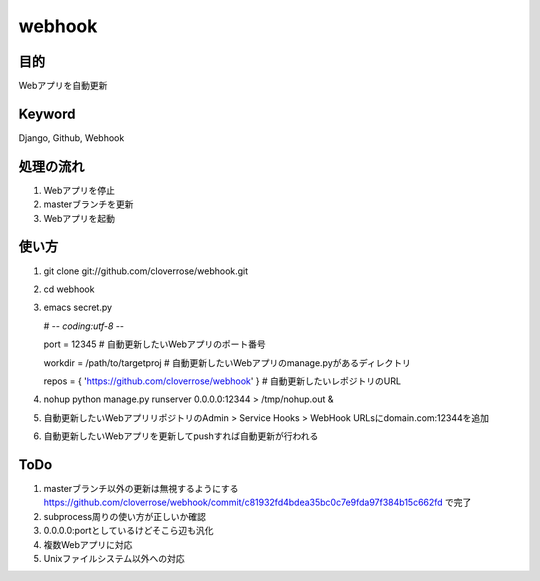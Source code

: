 =======
webhook
=======

目的
====
Webアプリを自動更新

Keyword
=======
Django, Github, Webhook

処理の流れ
==========
1. Webアプリを停止
2. masterブランチを更新　
3. Webアプリを起動

使い方
======
1. git clone git://github.com/cloverrose/webhook.git
2. cd webhook
3. emacs secret.py
   
   # -*- coding:utf-8 -*-
   
   port = 12345  # 自動更新したいWebアプリのポート番号
   
   workdir = /path/to/targetproj  # 自動更新したいWebアプリのmanage.pyがあるディレクトリ

   repos = { 'https://github.com/cloverrose/webhook' }  # 自動更新したいレポジトリのURL
4. nohup python manage.py runserver 0.0.0.0:12344 > /tmp/nohup.out &
5. 自動更新したいWebアプリリポジトリのAdmin > Service Hooks > WebHook URLsにdomain.com:12344を追加
6. 自動更新したいWebアプリを更新してpushすれば自動更新が行われる

ToDo
====
1. masterブランチ以外の更新は無視するようにする
   https://github.com/cloverrose/webhook/commit/c81932fd4bdea35bc0c7e9fda97f384b15c662fd で完了
2. subprocess周りの使い方が正しいか確認
3. 0.0.0.0:portとしているけどそこら辺も汎化
4. 複数Webアプリに対応
5. Unixファイルシステム以外への対応
